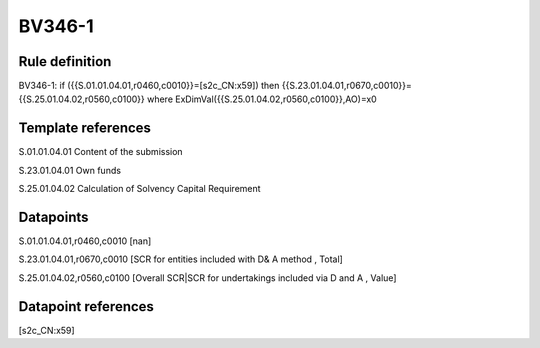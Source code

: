 =======
BV346-1
=======

Rule definition
---------------

BV346-1: if ({{S.01.01.04.01,r0460,c0010}}=[s2c_CN:x59]) then {{S.23.01.04.01,r0670,c0010}}={{S.25.01.04.02,r0560,c0100}} where ExDimVal({{S.25.01.04.02,r0560,c0100}},AO)=x0


Template references
-------------------

S.01.01.04.01 Content of the submission

S.23.01.04.01 Own funds

S.25.01.04.02 Calculation of Solvency Capital Requirement


Datapoints
----------

S.01.01.04.01,r0460,c0010 [nan]

S.23.01.04.01,r0670,c0010 [SCR for entities included with D& A method , Total]

S.25.01.04.02,r0560,c0100 [Overall SCR|SCR for undertakings included via D and A , Value]



Datapoint references
--------------------

[s2c_CN:x59]
